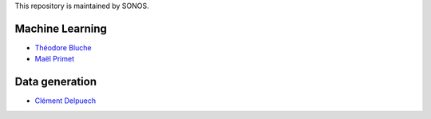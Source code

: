 This repository is maintained by SONOS.

Machine Learning
================

* `Théodore Bluche <https://github.com/TheodoreBlucheSonos>`_
* `Maël Primet <https://github.com/MaelPrimetSonos>`_

Data generation
===============

* `Clément Delpuech <https://github.com/ClemDelp>`_
